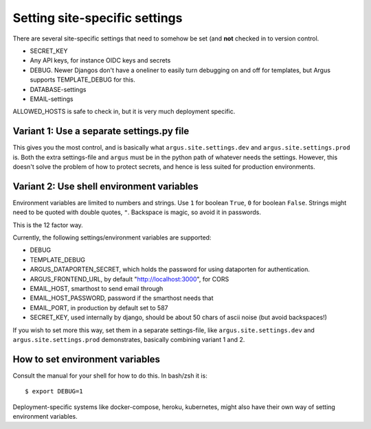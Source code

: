 ==============================
Setting site-specific settings
==============================

There are several site-specific settings that need to somehow be set (and
**not** checked in to version control.

* SECRET_KEY
* Any API keys, for instance OIDC keys and secrets
* DEBUG. Newer Djangos don't have a oneliner to easily turn debugging on and
  off for templates, but Argus supports TEMPLATE_DEBUG for this.
* DATABASE-settings
* EMAIL-settings

ALLOWED_HOSTS is safe to check in, but it is very much deployment specific.

Variant 1: Use a separate settings.py file
==========================================

This gives you the most control, and is basically what
``argus.site.settings.dev`` and ``argus.site.settings.prod`` is. Both the extra
settings-file and ``argus`` must be in the python path of whatever needs the
settings. However, this doesn't solve the problem of how to protect secrets,
and hence is less suited for production environments.

Variant 2: Use shell environment variables
==========================================

Environment variables are limited to numbers and strings. Use ``1`` for boolean
``True``, ``0`` for boolean ``False``. Strings might need to be quoted with
double quotes, ``"``. Backspace is magic, so avoid it in passwords.

This is the 12 factor way.

Currently, the following settings/environment variables are supported:

* DEBUG
* TEMPLATE_DEBUG
* ARGUS_DATAPORTEN_SECRET, which holds the password for using dataporten for
  authentication.
* ARGUS_FRONTEND_URL, by default "http://localhost:3000", for CORS
* EMAIL_HOST, smarthost to send email through
* EMAIL_HOST_PASSWORD, password if the smarthost needs that
* EMAIL_PORT, in production by default set to 587
* SECRET_KEY, used internally by django, should be about 50 chars of ascii
  noise (but avoid backspaces!)

If you wish to set more this way, set them in a separate settings-file, like
``argus.site.settings.dev`` and ``argus.site.settings.prod`` demonstrates,
basically combining variant 1 and 2.

How to set environment variables
================================

Consult the manual for your shell for how to do this. In bash/zsh it is::

    $ export DEBUG=1

Deployment-specific systems like docker-compose, heroku, kubernetes, might
also have their own way of setting environment variables.
